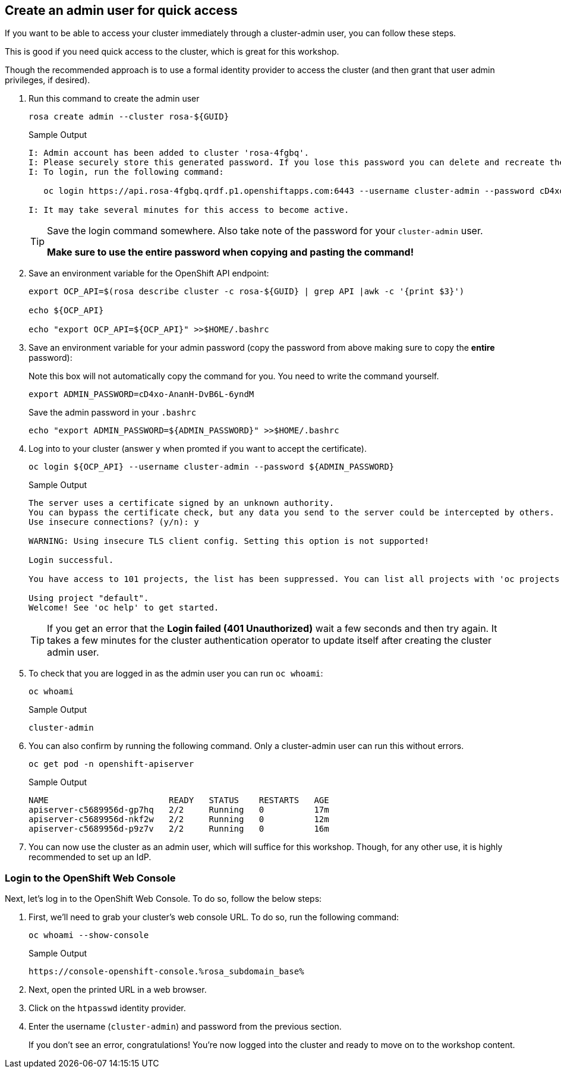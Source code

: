 :markup-in-source: verbatim,attributes,quotes

== Create an admin user for quick access

If you want to be able to access your cluster immediately through a cluster-admin user, you can follow these steps.

This is good if you need quick access to the cluster, which is great for this workshop.

Though the recommended approach is to use a formal identity provider to access the cluster (and then grant that user admin privileges, if desired).

. Run this command to create the admin user
+
[source,sh,role=execute]
----
rosa create admin --cluster rosa-${GUID}
----
+
.Sample Output
[source,texinfo,options=nowrap]
----
I: Admin account has been added to cluster 'rosa-4fgbq'.
I: Please securely store this generated password. If you lose this password you can delete and recreate the cluster admin user.
I: To login, run the following command:

   oc login https://api.rosa-4fgbq.qrdf.p1.openshiftapps.com:6443 --username cluster-admin --password cD4xo-AnanH-DvB6L-6yndM

I: It may take several minutes for this access to become active.
----
+
[TIP]
====
Save the login command somewhere. Also take note of the password for your `cluster-admin` user.

*Make sure to use the entire password when copying and pasting the command!*
====

. Save an environment variable for the OpenShift API endpoint:
+
[source,sh,role=execute]
----
export OCP_API=$(rosa describe cluster -c rosa-${GUID} | grep API |awk -c '{print $3}')

echo ${OCP_API}

echo "export OCP_API=${OCP_API}" >>$HOME/.bashrc
----

. Save an environment variable for your admin password (copy the password from above making sure to copy the *entire* password):
+
.Note this box will not automatically copy the command for you. You need to write the command yourself.
[source,sh]
----
export ADMIN_PASSWORD=cD4xo-AnanH-DvB6L-6yndM
----
+
Save the admin password in your `.bashrc`
+
[source,sh,role=execute]
----
echo "export ADMIN_PASSWORD=${ADMIN_PASSWORD}" >>$HOME/.bashrc
----

. Log into to your cluster (answer `y` when promted if you want to accept the certificate).
+
[source,sh,role=execute]
----
oc login ${OCP_API} --username cluster-admin --password ${ADMIN_PASSWORD}
----
+
.Sample Output
[source,texinfo,options=nowrap]
----
The server uses a certificate signed by an unknown authority.
You can bypass the certificate check, but any data you send to the server could be intercepted by others.
Use insecure connections? (y/n): y

WARNING: Using insecure TLS client config. Setting this option is not supported!

Login successful.

You have access to 101 projects, the list has been suppressed. You can list all projects with 'oc projects'

Using project "default".
Welcome! See 'oc help' to get started.
----
+
[TIP]
====
If you get an error that the *Login failed (401 Unauthorized)* wait a few seconds and then try again. It takes a few minutes for the cluster authentication operator to update itself after creating the cluster admin user.
====

. To check that you are logged in as the admin user you can run `oc whoami`:
+
[source,sh,role=execute]
----
oc whoami
----
+
.Sample Output
[source,texinfo,options=nowrap]
----
cluster-admin
----

. You can also confirm by running the following command. Only a cluster-admin user can run this without errors.
+
[source,sh,role=execute]
----
oc get pod -n openshift-apiserver
----
+
.Sample Output
[source,texinfo,options=nowrap]
----
NAME                        READY   STATUS    RESTARTS   AGE
apiserver-c5689956d-gp7hq   2/2     Running   0          17m
apiserver-c5689956d-nkf2w   2/2     Running   0          12m
apiserver-c5689956d-p9z7v   2/2     Running   0          16m
----

. You can now use the cluster as an admin user, which will suffice for this workshop. Though, for any other use, it is highly recommended to set up an IdP.

=== Login to the OpenShift Web Console

Next, let's log in to the OpenShift Web Console. To do so, follow the below steps:

. First, we'll need to grab your cluster's web console URL. To do so, run the following command:
+
[source,sh,role=execute]
----
oc whoami --show-console
----
+
.Sample Output
[source,text,options=nowrap]
----
https://console-openshift-console.%rosa_subdomain_base%
----

. Next, open the printed URL in a web browser.
. Click on the `htpasswd` identity provider.
. Enter the username (`cluster-admin`) and password from the previous section.
+
If you don't see an error, congratulations! You're now logged into the cluster and ready to move on to the workshop content.
